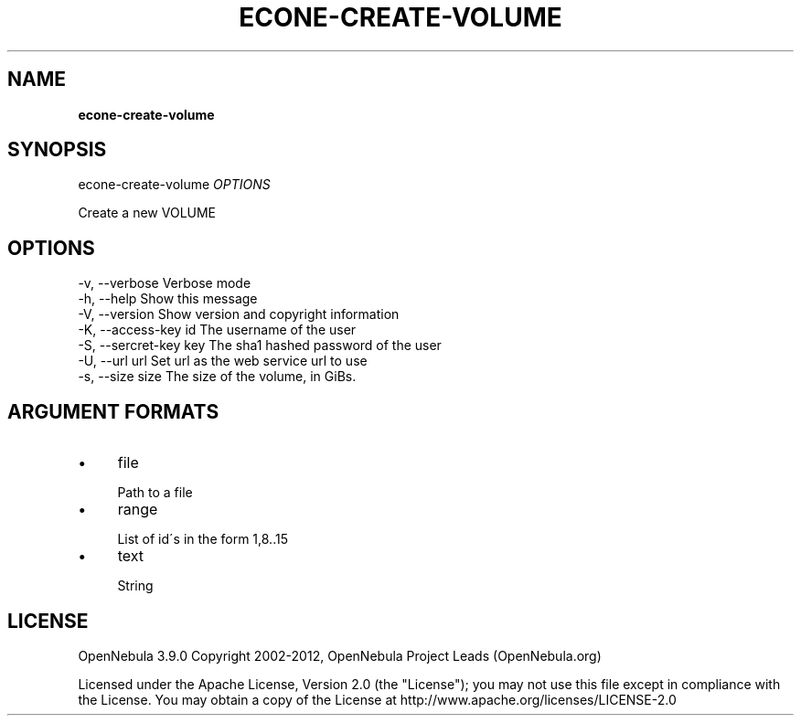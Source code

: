 .\" generated with Ronn/v0.7.3
.\" http://github.com/rtomayko/ronn/tree/0.7.3
.
.TH "ECONE\-CREATE\-VOLUME" "1" "October 2012" "" "econe-create-volume(1) -- Creates a new DATABLOCK in OpenNebula"
.
.SH "NAME"
\fBecone\-create\-volume\fR
.
.SH "SYNOPSIS"
econe\-create\-volume \fIOPTIONS\fR
.
.P
Create a new VOLUME
.
.SH "OPTIONS"
.
.nf

 \-v, \-\-verbose             Verbose mode
 \-h, \-\-help                Show this message
 \-V, \-\-version             Show version and copyright information
 \-K, \-\-access\-key id       The username of the user
 \-S, \-\-sercret\-key key     The sha1 hashed password of the user
 \-U, \-\-url url             Set url as the web service url to use
 \-s, \-\-size size           The size of the volume, in GiBs\.
.
.fi
.
.SH "ARGUMENT FORMATS"
.
.IP "\(bu" 4
file
.
.IP "" 4
.
.nf

Path to a file
.
.fi
.
.IP "" 0

.
.IP "\(bu" 4
range
.
.IP "" 4
.
.nf

List of id\'s in the form 1,8\.\.15
.
.fi
.
.IP "" 0

.
.IP "\(bu" 4
text
.
.IP "" 4
.
.nf

String
.
.fi
.
.IP "" 0

.
.IP "" 0
.
.SH "LICENSE"
OpenNebula 3\.9\.0 Copyright 2002\-2012, OpenNebula Project Leads (OpenNebula\.org)
.
.P
Licensed under the Apache License, Version 2\.0 (the "License"); you may not use this file except in compliance with the License\. You may obtain a copy of the License at http://www\.apache\.org/licenses/LICENSE\-2\.0
